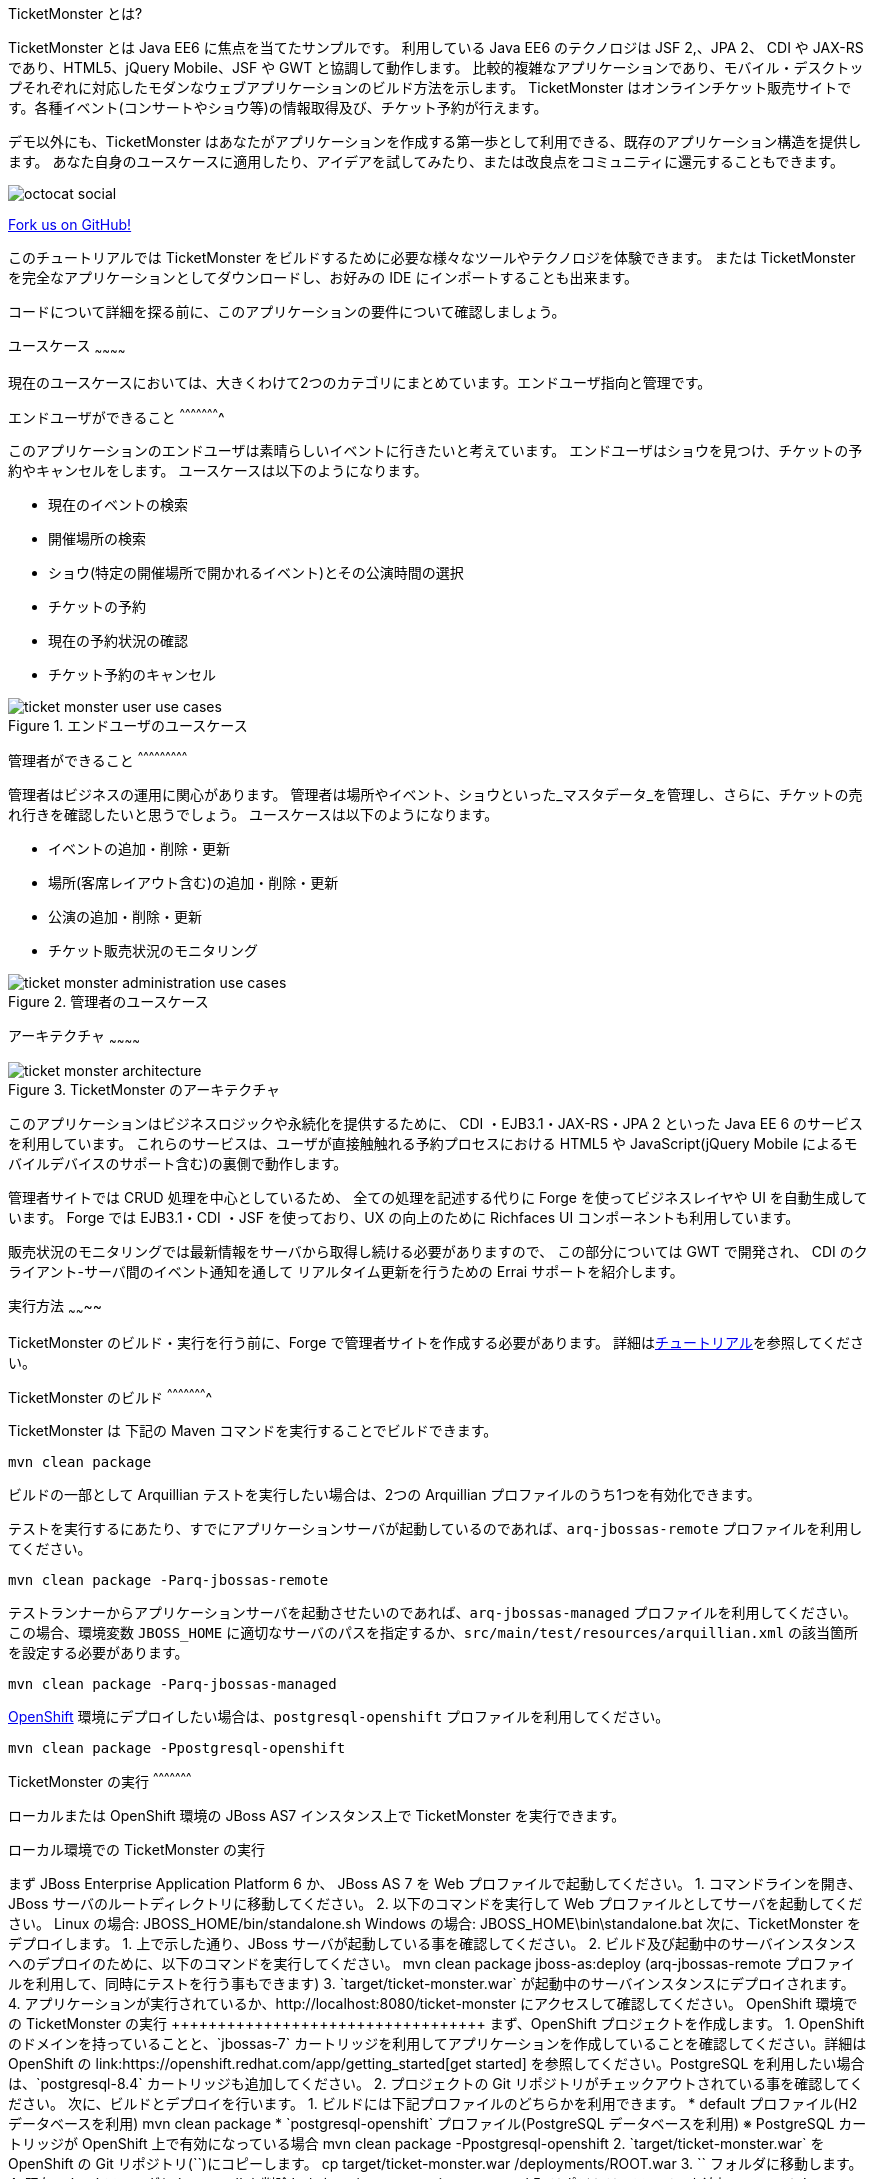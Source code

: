 TicketMonster とは?
======================
:Author: Marius Bogoevici

TicketMonster とは Java EE6 に焦点を当てたサンプルです。
利用している Java EE6 のテクノロジは JSF 2,、JPA 2、 CDI や JAX-RS であり、HTML5、jQuery Mobile、JSF や GWT と協調して動作します。
比較的複雑なアプリケーションであり、モバイル・デスクトップそれぞれに対応したモダンなウェブアプリケーションのビルド方法を示します。
TicketMonster はオンラインチケット販売サイトです。各種イベント(コンサートやショウ等)の情報取得及び、チケット予約が行えます。

デモ以外にも、TicketMonster はあなたがアプリケーションを作成する第一歩として利用できる、既存のアプリケーション構造を提供します。
あなた自身のユースケースに適用したり、アイデアを試してみたり、または改良点をコミュニティに還元することもできます。

image::../gfx/octocat_social.png[]

link:http://github.com/jboss-jdf/ticket-monster[Fork us on GitHub!]

このチュートリアルでは TicketMonster をビルドするために必要な様々なツールやテクノロジを体験できます。
または TicketMonster を完全なアプリケーションとしてダウンロードし、お好みの IDE にインポートすることも出来ます。

コードについて詳細を探る前に、このアプリケーションの要件について確認しましょう。

ユースケース
~~~~~~~~~~~~

現在のユースケースにおいては、大きくわけて2つのカテゴリにまとめています。エンドユーザ指向と管理です。

エンドユーザができること
^^^^^^^^^^^^^^^^^^^^^^

このアプリケーションのエンドユーザは素晴らしいイベントに行きたいと考えています。
エンドユーザはショウを見つけ、チケットの予約やキャンセルをします。
ユースケースは以下のようになります。

* 現在のイベントの検索
* 開催場所の検索
* ショウ(特定の開催場所で開かれるイベント)とその公演時間の選択
* チケットの予約
* 現在の予約状況の確認
* チケット予約のキャンセル

[[end-user-use-cases-image]]
.エンドユーザのユースケース
image::../gfx/ticket-monster-user-use-cases.png[]


管理者ができること
^^^^^^^^^^^^^^^^^^^^^^^^^^^

管理者はビジネスの運用に関心があります。
管理者は場所やイベント、ショウといった_マスタデータ_を管理し、さらに、チケットの売れ行きを確認したいと思うでしょう。
ユースケースは以下のようになります。

* イベントの追加・削除・更新
* 場所(客席レイアウト含む)の追加・削除・更新
* 公演の追加・削除・更新
* チケット販売状況のモニタリング

[[administration-use-cases-image]]
.管理者のユースケース
image::../gfx/ticket-monster-administration-use-cases.png[]

アーキテクチャ
~~~~~~~~~~~~

[[architecture-image]]
.TicketMonster のアーキテクチャ
image::../gfx/ticket-monster-architecture.png[]

このアプリケーションはビジネスロジックや永続化を提供するために、
CDI ・EJB3.1・JAX-RS・JPA 2 といった Java EE 6 のサービスを利用しています。
これらのサービスは、ユーザが直接触触れる予約プロセスにおける
HTML5 や JavaScript(jQuery Mobile によるモバイルデバイスのサポート含む)の裏側で動作します。

管理者サイトでは CRUD 処理を中心としているため、
全ての処理を記述する代りに Forge を使ってビジネスレイヤや UI を自動生成しています。
Forge では EJB3.1・CDI ・JSF を使っており、UX の向上のために Richfaces UI コンポーネントも利用しています。

販売状況のモニタリングでは最新情報をサーバから取得し続ける必要がありますので、
この部分については GWT で開発され、 CDI のクライアント-サーバ間のイベント通知を通して
リアルタイム更新を行うための Errai サポートを紹介します。

実行方法
~~~~~~~~

TicketMonster のビルド・実行を行う前に、Forge で管理者サイトを作成する必要があります。
詳細はlink:http://www.jboss.org/jdf/examples/ticket-monster/tutorial/AdminJSF[チュートリアル]を参照してください。

TicketMonster のビルド
^^^^^^^^^^^^^^^^^^^^^^

TicketMonster は 下記の Maven コマンドを実行することでビルドできます。

    mvn clean package

ビルドの一部として Arquillian テストを実行したい場合は、2つの Arquillian プロファイルのうち1つを有効化できます。

テストを実行するにあたり、すでにアプリケーションサーバが起動しているのであれば、`arq-jbossas-remote` プロファイルを利用してください。

    mvn clean package -Parq-jbossas-remote

テストランナーからアプリケーションサーバを起動させたいのであれば、`arq-jbossas-managed` プロファイルを利用してください。
この場合、環境変数 `JBOSS_HOME` に適切なサーバのパスを指定するか、`src/main/test/resources/arquillian.xml` の該当箇所を設定する必要があります。

    mvn clean package -Parq-jbossas-managed

link:http://openshift.com[OpenShift] 環境にデプロイしたい場合は、`postgresql-openshift` プロファイルを利用してください。

    mvn clean package -Ppostgresql-openshift

TicketMonster の実行
^^^^^^^^^^^^^^^^^^^^^

ローカルまたは OpenShift 環境の JBoss AS7 インスタンス上で TicketMonster を実行できます。

ローカル環境での TicketMonster の実行
+++++++++++++++++++++++++++++

まず JBoss Enterprise Application Platform 6 か、 JBoss AS 7 を Web プロファイルで起動してください。

1. コマンドラインを開き、JBoss サーバのルートディレクトリに移動してください。
2. 以下のコマンドを実行して Web プロファイルとしてサーバを起動してください。

        Linux の場合:   JBOSS_HOME/bin/standalone.sh
        Windows の場合: JBOSS_HOME\bin\standalone.bat

次に、TicketMonster をデプロイします。

1. 上で示した通り、JBoss サーバが起動している事を確認してください。
2. ビルド及び起動中のサーバインスタンスへのデプロイのために、以下のコマンドを実行してください。

        mvn clean package jboss-as:deploy

        (arq-jbossas-remote プロファイルを利用して、同時にテストを行う事もできます)

3. `target/ticket-monster.war` が起動中のサーバインスタンスにデプロイされます。
4. アプリケーションが実行されているか、http://localhost:8080/ticket-monster にアクセスして確認してください。

OpenShift 環境での TicketMonster の実行
++++++++++++++++++++++++++++++++++

まず、OpenShift プロジェクトを作成します。

1. OpenShift のドメインを持っていることと、`jbossas-7` カートリッジを利用してアプリケーションを作成していることを確認してください。詳細は OpenShift の link:https://openshift.redhat.com/app/getting_started[get started] を参照してください。PostgreSQL を利用したい場合は、`postgresql-8.4` カートリッジも追加してください。
2. プロジェクトの Git リポジトリがチェックアウトされている事を確認してください。

次に、ビルドとデプロイを行います。

1. ビルドには下記プロファイルのどちらかを利用できます。
    * default プロファイル(H2 データベースを利用)
    
        mvn clean package	
    
	* `postgresql-openshift` プロファイル(PostgreSQL データベースを利用) ※ PostgreSQL カートリッジが OpenShift 上で有効になっている場合
            
        mvn clean package -Ppostgresql-openshift
			
2. `target/ticket-monster.war` を OpenShift の Git リポジトリ(`<root-of-openshift-application-git-repository>`)にコピーします。

	    cp target/ticket-monster.war <root-of-openshift-application-git-repository>/deployments/ROOT.war

3. `<root-of-openshift-application-git-repository>` フォルダに移動します。

4. 既存の `src` フォルダと `pom.xml` を削除します。

        git rm -r src
        git rm pom.xml

5. リポジトリへファイルを追加・コミットし、OpenShfit へプッシュします。
        
		git add deployments/ROOT.war
		git commit -m "Deploy TicketMonster"
		git push
		
6. `http://<app-name>-<domain-name>.rhcloud.com` にアクセスし、アプリケーションが実行されている事を確認してください。

さらに詳しく
~~~~~~~~~~

この例では、TicketMonster の作成の過程を一連のチュートリアルを通して示しています。

このシリーズでは以下の事を学ぶことができます:

* プロジェクトのセットアップ
* 永続化レイヤの定義
* ビジネスレイヤの設計と実装、RESTful エンドポイントを通してのフロントエンドへの公開
* HTML5・JSON・JavaScript・JQuery Mobile を利用してのフロントエンドのモバイル対応実装
* JSF と JBoss Forge を利用した、 JSF ベースの管理インターフェースの迅速な開発
* JUnit と Arquillian によるプロジェクトを通したテスト

このシリーズの至る所で、JBoss Developer Studio での実施方法が掲載されています。
